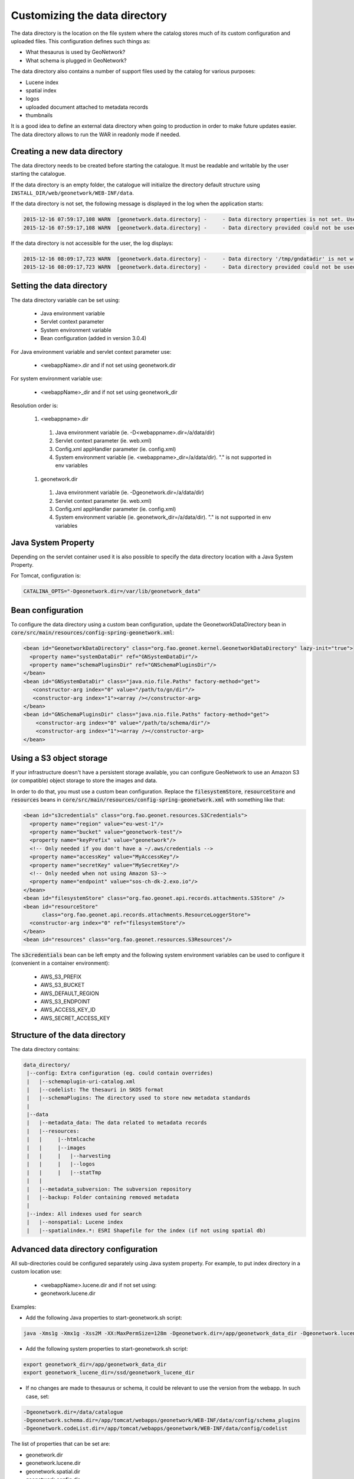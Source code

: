 .. _customizing-data-directory:

Customizing the data directory
##############################

The data directory is the location on the file system where
the catalog stores much of its custom configuration and uploaded files.
This configuration defines such things as:

* What thesaurus is used by GeoNetwork?
* What schema is plugged in GeoNetwork?

The data directory also contains a number of support files used by the catalog
for various purposes:

* Lucene index
* spatial index
* logos
* uploaded document attached to metadata records
* thumbnails


It is a good idea to define an external data directory when going to
production in order to make future updates easier. The data directory allows
to run the WAR in readonly mode if needed.


Creating a new data directory
~~~~~~~~~~~~~~~~~~~~~~~~~~~~~

The data directory needs to be created before starting the catalogue.
It must be readable and writable by the user starting the catalogue.


If the data directory is an empty folder, the catalogue will initialize
the directory default structure using ``INSTALL_DIR/web/geonetwork/WEB-INF/data``.


If the data directory is not set, the following message is displayed in the log
when the application starts:

.. code-block:: shell

    2015-12-16 07:59:17,108 WARN  [geonetwork.data.directory] -     - Data directory properties is not set. Use geonetwork.dir or geonetwork.dir properties.
    2015-12-16 07:59:17,108 WARN  [geonetwork.data.directory] -     - Data directory provided could not be used. Using default location: /data/dev/gn/3.0.x/web/src/main/webapp/WEB-INF/data


If the data directory is not accessible for the user, the log displays:

.. code-block:: shell

    2015-12-16 08:09:17,723 WARN  [geonetwork.data.directory] -     - Data directory '/tmp/gndatadir' is not writable. Set read/write privileges to user starting the catalogue (ie. francois).
    2015-12-16 08:09:17,723 WARN  [geonetwork.data.directory] -     - Data directory provided could not be used. Using default location: /data/dev/gn/3.0.x/web/src/main/webapp/WEB-INF/data



Setting the data directory
~~~~~~~~~~~~~~~~~~~~~~~~~~

The data directory variable can be set using:

 - Java environment variable
 - Servlet context parameter
 - System environment variable
 - Bean configuration (added in version 3.0.4)


For Java environment variable and servlet context parameter use:

 - <webappName>.dir and if not set using geonetwork.dir


For system environment variable use:

 - <webappName>_dir and if not set using geonetwork_dir

Resolution order is:

 #. <webappname>.dir

  #. Java environment variable (ie. -D<webappname>.dir=/a/data/dir)

  #. Servlet context parameter (ie. web.xml)

  #. Config.xml appHandler parameter (ie. config.xml)

  #. System environment variable (ie. <webappname>_dir=/a/data/dir). "." is not supported in env variables

 #. geonetwork.dir

  #. Java environment variable (ie. -Dgeonetwork.dir=/a/data/dir)

  #. Servlet context parameter (ie. web.xml)

  #. Config.xml appHandler parameter (ie. config.xml)

  #. System environment variable (ie. geonetwork_dir=/a/data/dir). "." is not supported in env variables




Java System Property
~~~~~~~~~~~~~~~~~~~~

Depending on the servlet container used it is also possible to specify
the data directory location with a Java System Property.

For Tomcat, configuration is:

.. code-block:: shell

  CATALINA_OPTS="-Dgeonetwork.dir=/var/lib/geonetwork_data"


Bean configuration
~~~~~~~~~~~~~~~~~~

.. versionadded:: 3.0.4

To configure the data directory using a custom bean configuration, update the
GeonetworkDataDirectory bean in :code:`core/src/main/resources/config-spring-geonetwork.xml`:


.. code-block:: xml

    <bean id="GeonetworkDataDirectory" class="org.fao.geonet.kernel.GeonetworkDataDirectory" lazy-init="true">
      <property name="systemDataDir" ref="GNSystemDataDir"/>
      <property name="schemaPluginsDir" ref="GNSchemaPluginsDir"/>
    </bean>
    <bean id="GNSystemDataDir" class="java.nio.file.Paths" factory-method="get">
       <constructor-arg index="0" value="/path/to/gn/dir"/>
       <constructor-arg index="1"><array /></constructor-arg>
    </bean>
    <bean id="GNSchemaPluginsDir" class="java.nio.file.Paths" factory-method="get">
        <constructor-arg index="0" value="/path/to/schema/dir"/>
        <constructor-arg index="1"><array /></constructor-arg>
    </bean>


Using a S3 object storage
~~~~~~~~~~~~~~~~~~~~~~~~~

If your infrastructure doesn't have a persistent storage available, you can configure
GeoNetwork to use an Amazon S3 (or compatible) object storage to store the images and data.

In order to do that, you must use a custom bean configuration. Replace the
:code:`filesystemStore`, :code:`resourceStore` and :code:`resources` beans in
:code:`core/src/main/resources/config-spring-geonetwork.xml` with something like that:


.. code-block:: xml

    <bean id="s3credentials" class="org.fao.geonet.resources.S3Credentials">
      <property name="region" value="eu-west-1"/>
      <property name="bucket" value="geonetwork-test"/>
      <property name="keyPrefix" value="geonetwork"/>
      <!-- Only needed if you don't have a ~/.aws/credentials -->
      <property name="accessKey" value="MyAccessKey"/>
      <property name="secretKey" value="MySecretKey"/>
      <!-- Only needed when not using Amazon S3-->
      <property name="endpoint" value="sos-ch-dk-2.exo.io"/>
    </bean>
    <bean id="filesystemStore" class="org.fao.geonet.api.records.attachments.S3Store" />
    <bean id="resourceStore"
          class="org.fao.geonet.api.records.attachments.ResourceLoggerStore">
      <constructor-arg index="0" ref="filesystemStore"/>
    </bean>
    <bean id="resources" class="org.fao.geonet.resources.S3Resources"/>

The :code:`s3credentials` bean can be left empty and the following system environment variables
can be used to configure it (convenient in a container environment):

 - AWS_S3_PREFIX
 - AWS_S3_BUCKET
 - AWS_DEFAULT_REGION
 - AWS_S3_ENDPOINT
 - AWS_ACCESS_KEY_ID
 - AWS_SECRET_ACCESS_KEY


Structure of the data directory
~~~~~~~~~~~~~~~~~~~~~~~~~~~~~~~

The data directory contains:

.. code-block:: text

 data_directory/
  |--config: Extra configuration (eg. could contain overrides)
  |   |--schemaplugin-uri-catalog.xml
  |   |--codelist: The thesauri in SKOS format
  |   |--schemaPlugins: The directory used to store new metadata standards
  |
  |--data
  |   |--metadata_data: The data related to metadata records
  |   |--resources:
  |   |     |--htmlcache
  |   |     |--images
  |   |     |   |--harvesting
  |   |     |   |--logos
  |   |     |   |--statTmp
  |   |
  |   |--metadata_subversion: The subversion repository
  |   |--backup: Folder containing removed metadata
  |
  |--index: All indexes used for search
  |   |--nonspatial: Lucene index
  |   |--spatialindex.*: ESRI Shapefile for the index (if not using spatial db)




Advanced data directory configuration
~~~~~~~~~~~~~~~~~~~~~~~~~~~~~~~~~~~~~

All sub-directories could be configured separately using Java system property.
For example, to put index directory in a custom location use:

 - <webappName>.lucene.dir and if not set using:
 - geonetwork.lucene.dir


Examples:

* Add the following Java properties to start-geonetwork.sh script:


.. code-block:: shell

    java -Xms1g -Xmx1g -Xss2M -XX:MaxPermSize=128m -Dgeonetwork.dir=/app/geonetwork_data_dir -Dgeonetwork.lucene.dir=/ssd/geonetwork_lucene_dir



* Add the following system properties to start-geonetwork.sh script:

.. code-block:: shell

    export geonetwork_dir=/app/geonetwork_data_dir
    export geonetwork_lucene_dir=/ssd/geonetwork_lucene_dir


* If no changes are made to thesaurus or schema, it could be relevant to use the version
  from the webapp. In such case, set:


.. code-block:: shell

    -Dgeonetwork.dir=/data/catalogue
    -Dgeonetwork.schema.dir=/app/tomcat/webapps/geonetwork/WEB-INF/data/config/schema_plugins
    -Dgeonetwork.codeList.dir=/app/tomcat/webapps/geonetwork/WEB-INF/data/config/codelist



The list of properties that can be set are:

* geonetwork.dir
* geonetwork.lucene.dir
* geonetwork.spatial.dir
* geonetwork.config.dir
* geonetwork.codeList.dir
* geonetwork.schema.dir
* geonetwork.data.dir
* geonetwork.resources.dir
* geonetwork.svn.dir
* geonetwork.upload.dir
* geonetwork.backup.dir
* geonetwork.formatter.dir
* geonetwork.htmlcache.dir


Check the configuration
~~~~~~~~~~~~~~~~~~~~~~~

After startup, check the configuration in ``Admin console`` > ``Statistics and status`` > ``Information`` page.


 .. figure:: img/datadirectory.png
